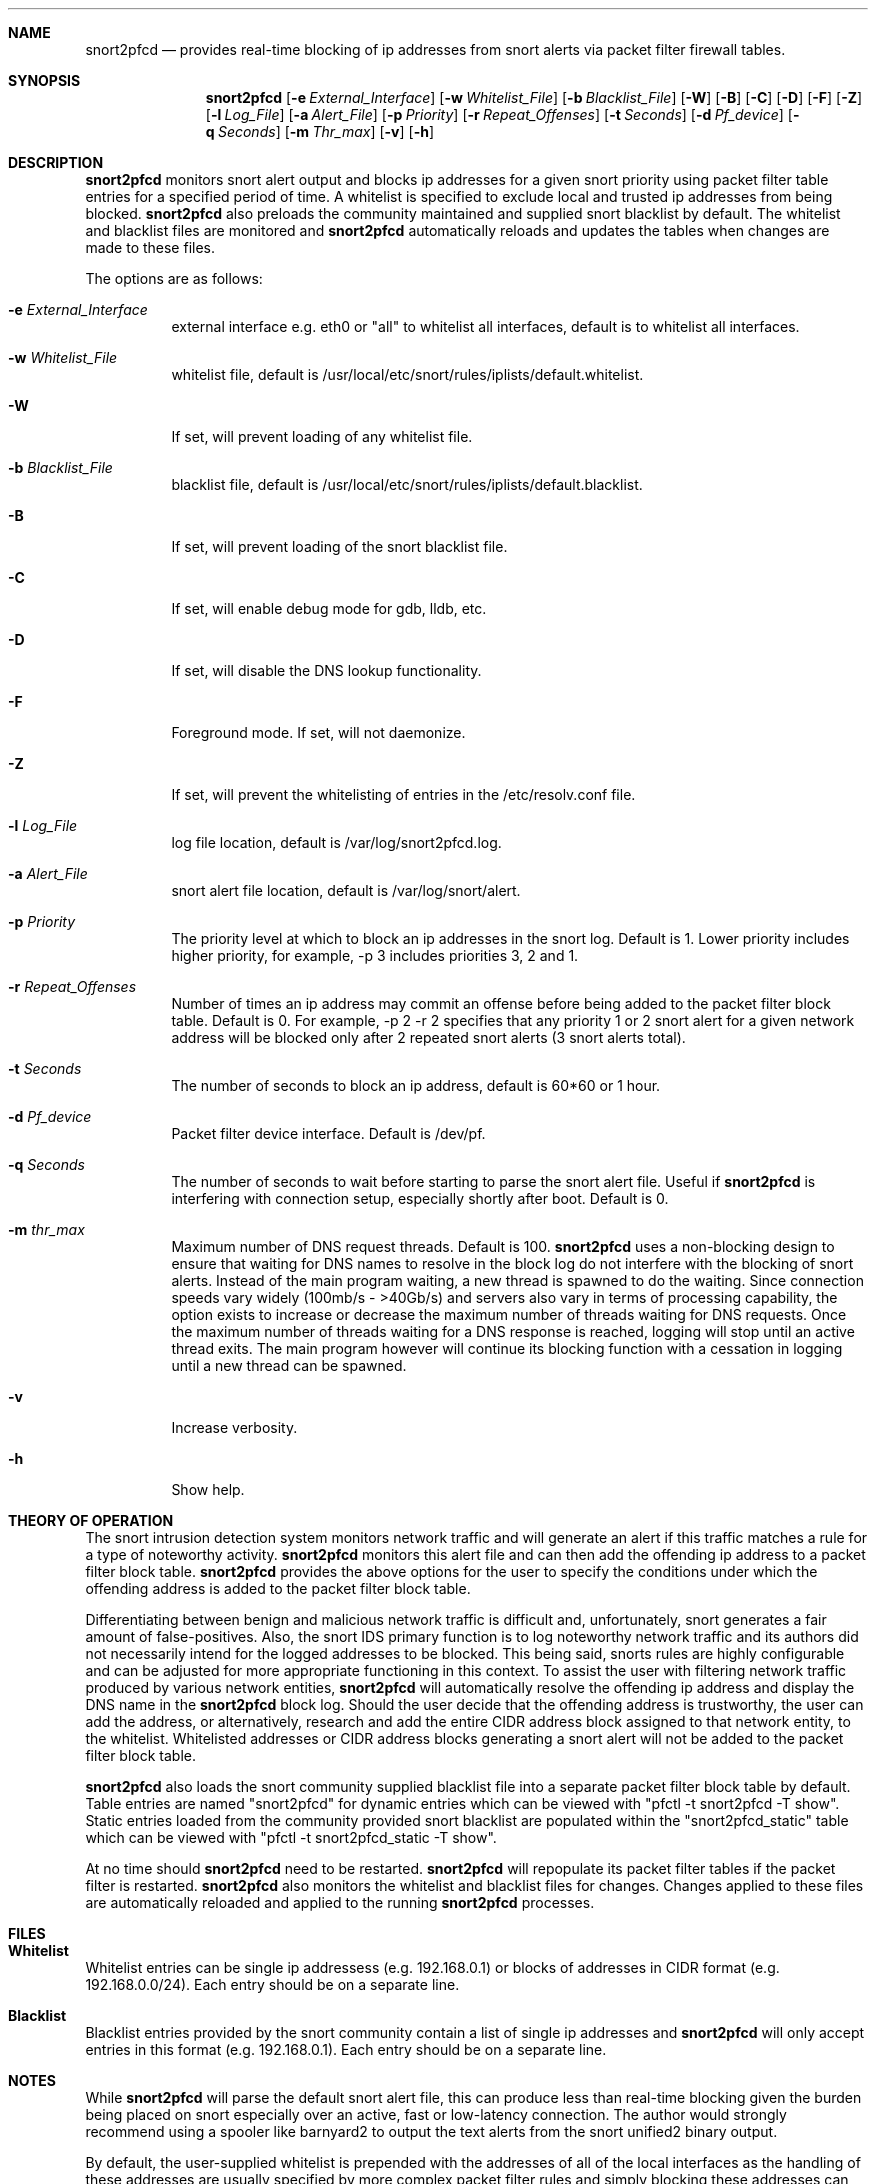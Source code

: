 .\"
.\"SPDX-License-Identifier: BSD-2-Clause
.\"
.\"snort2pfcd
.\"Copyright (c) 2020 Samee Shahzada <onestsam@gmail.com>
.\"
.\"Based on snort2c
.\"Copyright (c) 2005 Antonio Benojar <zz.stalker@gmail.com>
.\"Copyright (c) 2002 Cedric Berger
.\"
.\"Expiretable functions from expiretable
.\"Copyright (c) 2005 Henrik Gustafsson <henrik.gustafsson@fnord.se>
.\"
.\"s2c_parse_line based in pfctl code (pfctl_radix.c)
.\"Copyright (c) Armin's Wolfermann
.\"
.\"s2c_pf_block functions are based
.\"on Armin's Wolfermann pftabled-1.03 functions.
.\"
.\"libcidr
.\"Copyright (c) 1996 Matthew D. Fuller
.\"
.\"Packet Filter
.\"Copyright (c) 2001 Daniel Hartmeier
.\"Copyright (c) 2002 - 2008 Henning Brauer
.\"Copyright (c) 2012 Gleb Smirnoff <glebius@FreeBSD.org>
.\"
.\"All rights reserved.
.\"
.\"Redistribution and use in source and binary forms, with or without
.\"modification, are permitted provided that the following conditions
.\"are met:
.\"
.\"   - Redistributions of source code must retain the above copyright
.\"     notice, this list of conditions and the following disclaimer.
.\"   - Redistributions in binary form must reproduce the above
.\"     copyright notice, this list of conditions and the following
.\"     disclaimer in the documentation and/or other materials provided
.\"     with the distribution.
.\"
.\"THIS SOFTWARE IS PROVIDED BY THE COPYRIGHT HOLDERS AND CONTRIBUTORS
.\""AS IS" AND ANY EXPRESS OR IMPLIED WARRANTIES, INCLUDING, BUT NOT
.\"LIMITED TO, THE IMPLIED WARRANTIES OF MERCHANTABILITY AND FITNESS
.\"FOR A PARTICULAR PURPOSE ARE DISCLAIMED. IN NO EVENT SHALL THE
.\"COPYRIGHT HOLDERS OR CONTRIBUTORS BE LIABLE FOR ANY DIRECT, INDIRECT,
.\"INCIDENTAL, SPECIAL, EXEMPLARY, OR CONSEQUENTIAL DAMAGES (INCLUDING,
.\"BUT NOT LIMITED TO, PROCUREMENT OF SUBSTITUTE GOODS OR SERVICES;
.\"LOSS OF USE, DATA, OR PROFITS; OR BUSINESS INTERRUPTION) HOWEVER
.\"CAUSED AND ON ANY THEORY OF LIABILITY, WHETHER IN CONTRACT, STRICT
.\"LIABILITY, OR TORT (INCLUDING NEGLIGENCE OR OTHERWISE) ARISING IN
.\"ANY WAY OUT OF THE USE OF THIS SOFTWARE, EVEN IF ADVISED OF THE
.\"POSSIBILITY OF SUCH DAMAGE.
.\"
.\"
.Dd Aug 1, 2020
.Dt SNORT2PFCD 8
.Sh NAME
.Nm snort2pfcd
.Nd provides real-time blocking of ip addresses from snort alerts via packet filter firewall tables.
.Sh SYNOPSIS
.Nm snort2pfcd
.Op Fl e Ar External_Interface
.Op Fl w Ar Whitelist_File
.Op Fl b Ar Blacklist_File
.Op Fl W
.Op Fl B
.Op Fl C
.Op Fl D
.Op Fl F
.Op Fl Z
.Op Fl l Ar Log_File
.Op Fl a Ar Alert_File
.Op Fl p Ar Priority
.Op Fl r Ar Repeat_Offenses
.Op Fl t Ar Seconds
.Op Fl d Ar Pf_device
.Op Fl q Ar Seconds
.Op Fl m Ar Thr_max
.Op Fl v
.Op Fl h
.Sh DESCRIPTION
.Nm
monitors snort alert output and blocks ip addresses for a given snort priority using packet filter table entries for a specified period of time. A whitelist is specified to exclude local and trusted ip addresses from being blocked. 
.Nm
also preloads the community maintained and supplied snort blacklist by default. The whitelist and blacklist files are monitored and
.Nm
automatically reloads and updates the tables when changes are made to these files. 
.Pp
The options are as follows:
.Bl -tag -width Ds
.It Fl e Ar External_Interface
external interface e.g. eth0 or "all" to whitelist all interfaces, default is to whitelist all interfaces.
.It Fl w Ar Whitelist_File
whitelist file, default is /usr/local/etc/snort/rules/iplists/default.whitelist.
.It Fl W
If set, will prevent loading of any whitelist file.
.It Fl b Ar Blacklist_File
blacklist file, default is /usr/local/etc/snort/rules/iplists/default.blacklist.
.It Fl B 
If set, will prevent loading of the snort blacklist file.
.It Fl C
If set, will enable debug mode for gdb, lldb, etc.
.It Fl D
If set, will disable the DNS lookup functionality.
.It Fl F
Foreground mode. If set, will not daemonize.
.It Fl Z
If set, will prevent the whitelisting of entries in the /etc/resolv.conf file.
.It Fl l Ar Log_File
log file location, default is /var/log/snort2pfcd.log.
.It Fl a Ar Alert_File
snort alert file location, default is /var/log/snort/alert.
.It Fl p Ar Priority 
The priority level at which to block an ip addresses in the snort log. Default is 1. 
Lower priority includes higher priority, for example, -p 3 includes priorities 3, 2 and 1. 
.It Fl r Ar Repeat_Offenses
Number of times an ip address may commit an offense before being added to the packet filter block table. 
Default is 0. For example, -p 2 -r 2 specifies that any priority 1 or 2 snort alert for a given network address will be blocked only after 2 repeated snort alerts (3 snort alerts total). 
.It Fl t Ar Seconds 
The number of seconds to block an ip address, default is 60*60 or 1 hour.
.It Fl d Ar Pf_device
Packet filter device interface. Default is /dev/pf.
.It Fl q Ar Seconds
The number of seconds to wait before starting to parse the snort alert file. Useful if 
.Nm
is interfering with connection setup, especially shortly after boot. Default is 0.
.It Fl m Ar thr_max
Maximum number of DNS request threads. Default is 100.
.Nm
uses a non-blocking design to ensure that waiting for DNS names to resolve in the block log do not interfere with the blocking of snort alerts. Instead of the main program waiting, a new thread is spawned to do the waiting. Since connection speeds vary widely (100mb/s - >40Gb/s) and servers also vary in terms of processing capability, the option exists to increase or decrease the maximum number of threads waiting for DNS requests. Once the maximum number of threads waiting for a DNS response is reached, logging will stop until an active thread exits. The main program however will continue its blocking function with a cessation in logging until a new thread can be spawned. 
.It Fl v
Increase verbosity.
.It Fl h
Show help.
.El
.Sh THEORY OF OPERATION
The snort intrusion detection system monitors network traffic and will generate an alert if this traffic matches a rule for a type of noteworthy activity.
.Nm
monitors this alert file and can then add the offending ip address to a packet filter block table. 
.Nm
provides the above options for the user to specify the conditions under which the offending address is added to the packet filter block table.
.Pp
Differentiating between benign and malicious network traffic is difficult and, unfortunately, snort generates a fair amount of false-positives. Also, the snort IDS primary function is to log noteworthy network traffic and its authors did not necessarily intend for the logged addresses to be blocked. This being said, snorts rules are highly configurable and can be adjusted for more appropriate functioning in this context. To assist the user with filtering network traffic produced by various network entities, 
.Nm
will automatically resolve the offending ip address and display the DNS name in the 
.Nm
block log. Should the user decide that the offending address is trustworthy, the user can add the address, or alternatively, research and add the entire CIDR address block assigned to that network entity, to the whitelist. Whitelisted addresses or CIDR address blocks generating a snort alert will not be added to the packet filter block table.
.Pp
.Nm
also loads the snort community supplied blacklist file into a separate packet filter block table by default. Table entries are named "snort2pfcd" for dynamic entries which can be viewed with "pfctl -t snort2pfcd -T show". Static entries loaded from the community provided snort blacklist are populated within the "snort2pfcd_static" table which can be viewed with "pfctl -t snort2pfcd_static -T show".
.Pp
At no time should
.Nm
need to be restarted.
.Nm
will repopulate its packet filter tables if the packet filter is restarted. 
.Nm
also monitors the whitelist and blacklist files for changes. Changes applied to these files are automatically reloaded and applied to the running
.Nm
processes.
.Sh FILES
.Sh Whitelist
.Pp
Whitelist entries can be single ip addressess (e.g. 192.168.0.1) or blocks of addresses in CIDR format (e.g. 192.168.0.0/24). Each entry should be on a separate line.
.Pp
.Sh Blacklist
.Pp
Blacklist entries provided by the snort community contain a list of single ip addresses and 
.Nm
will only accept entries in this format (e.g. 192.168.0.1). Each entry should be on a separate line.
.Sh NOTES
While
.Nm
will parse the default snort alert file, this can produce less than real-time blocking given the burden being placed on snort especially over an active, fast or low-latency connection. The author would strongly recommend using a spooler like barnyard2 to output the text alerts from the snort unified2 binary output.
.Pp
By default, the user-supplied whitelist is prepended with the addresses of all of the local interfaces as the handling of these addresses are usually specified by more complex packet filter rules and simply blocking these addresses can cause problems with certain configurations.
.Pp
The user-supplied whitelist can also be prepended with the address of the external interface only for paranoid configurations. Lo0 is always whitelisted.
.Pp
.Nm
also automatically whitelists addresses found within the /etc/resolv.conf file as these addresses should also be handled by specific packet filter rules.
.Pp
A static blacklist table is also maintained and populated within the packet filter firewall with the addresses found within the /usr/local/etc/snort/rules/iplists/default.blacklist file. These addresses can be supplied by the user or automatically populated with addresses supplied by the snort community.
.Sh CREDITS
This program is based on snort2c written by Antonio Benojar which was based on the original snort2pf perl script written by Stephan Schmieder. Expiration of entries use Henrik Gustafsson's expiretable functions. Blocking functionality based on pfctl and pftabled functions by Armin Wolfermann.
.Sh SEE ALSO
.Xr pf 4 ,
.Xr pfctl 8 ,
.Xr snort 8 ,
.Xr expiretable 1 ,
.Xr libcidr 3 ,
.Sh AUTHORS
Samee Shahzada <onestsam@gmail.com>
